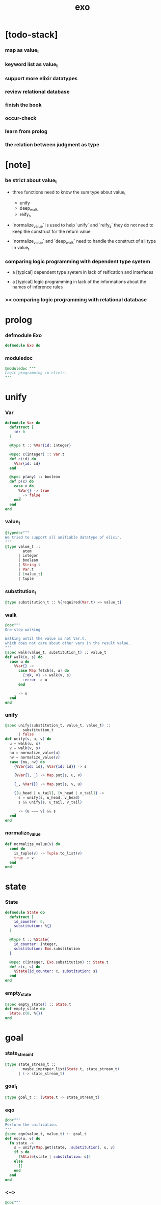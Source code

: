 #+property: tangle exo.ex
#+title: exo

* [todo-stack]

*** map as value_t

*** keyword list as value_t

*** support more elixir datatypes

*** review relational database

*** finish the book

*** occur-check

*** learn from prolog

*** the relation between judgment as type

* [note]

*** be strict about value_t

    - three functions need to know the sum type about value_t
      - unify
      - deep_walk
      - reify_s

    - `normalize_value` is used to help
      `unify` and `reify_s`
      they do not need to keep the construct for the return value

    - `normalize_value` and `deep_walk`
      need to handle the construct of all type in value_t

*** comparing logic programming with dependent type syetem

    - a [typical] dependent type syetem
      in lack of reification and interfaces

    - a [typical] logic programming
      in lack of the informations
      about the names of inference rules

*** >< comparing logic programming with relational database

* prolog

*** defmodule Exo

    #+begin_src elixir
    defmodule Exo do
    #+end_src

*** moduledoc

    #+begin_src elixir
    @moduledoc """
    Logic programming in elixir.
    """
    #+end_src

* unify

*** Var

    #+begin_src elixir
    defmodule Var do
      defstruct [
        id: 0
      ]

      @type t :: %Var{id: integer}

      @spec c(integer) :: Var.t
      def c(id) do
        %Var{id: id}
      end

      @spec p(any) :: boolean
      def p(x) do
        case x do
          %Var{} -> true
          _ -> false
        end
      end
    end
    #+end_src

*** value_t

    #+begin_src elixir
    @typedoc"""
    We tried to support all unifiable datatype of elixir.
    """
    @type value_t ::
            atom
          | integer
          | boolean
          | String.t
          | Var.t
          | [value_t]
          | tuple
    #+end_src

*** substitution_t

    #+begin_src elixir
    @type substitution_t :: %{required(Var.t) => value_t}
    #+end_src

*** walk

    #+begin_src elixir
    @doc"""
    One-step walking

    Walking until the value is not Var.t,
    which does not care about other vars in the result value.
    """
    @spec walk(value_t, substitution_t) :: value_t
    def walk(u, s) do
      case u do
        %Var{} ->
          case Map.fetch(s, u) do
            {:ok, v} -> walk(v, s)
            :error -> u
          end

        _ -> u
      end
    end
    #+end_src

*** unify

    #+begin_src elixir
    @spec unify(substitution_t, value_t, value_t) ::
            substitution_t
          | false
    def unify(s, u, v) do
      u = walk(u, s)
      v = walk(v, s)
      nu = normalize_value(u)
      nv = normalize_value(v)
      case {nu, nv} do
        {%Var{id: id}, %Var{id: id}} -> s

        {%Var{}, _} -> Map.put(s, u, v)

        {_, %Var{}} -> Map.put(s, v, u)

        {[u_head | u_tail], [v_head | v_tail]} ->
          s = unify(s, u_head, v_head)
          s && unify(s, u_tail, v_tail)

        _ -> (u === v) && s
      end
    end
    #+end_src

*** normalize_value

    #+begin_src elixir
    def normalize_value(v) do
      cond do
        is_tuple(v) -> Tuple.to_list(v)
        true -> v
      end
    end
    #+end_src

* state

*** State

    #+begin_src elixir
    defmodule State do
      defstruct [
        id_counter: 0,
        substitution: %{}
      ]

      @type t :: %State{
        id_counter: integer,
        substitution: Exo.substitution
      }

      @spec c(integer, Exo.substitution) :: State.t
      def c(c, s) do
        %State{id_counter: c, substitution: s}
      end
    end
    #+end_src

*** empty_state

    #+begin_src elixir
    @spec empty_state() :: State.t
    def empty_state do
      State.c(0, %{})
    end
    #+end_src

* goal

*** state_stream_t

    #+begin_src elixir
    @type state_stream_t ::
            maybe_improper_list(State.t, state_stream_t)
          | (-> state_stream_t)
    #+end_src

*** goal_t

    #+begin_src elixir
    @type goal_t :: (State.t -> state_stream_t)
    #+end_src

*** eqo

    #+begin_src elixir
    @doc"""
    Perform the unification.
    """
    @spec eqo(value_t, value_t) :: goal_t
    def eqo(u, v) do
      fn state ->
        s = unify(Map.get(state, :substitution), u, v)
        if s do
          [%State{state | substitution: s}]
        else
          []
        end
      end
    end
    #+end_src

*** <~>

    #+begin_src elixir
    @doc"""
    Infix version of `eqo/2`.

              The Law of <~>
        v <~> w  is the same as  w <~> v.
    """
    @spec value_t <~> value_t :: goal_t
    def x <~> y do
      eqo(x, y)
    end
    #+end_src

*** call_with_fresh

    #+begin_src elixir
    @spec call_with_fresh((Var.t -> goal_t)) :: goal_t
    def call_with_fresh(fun) do
      fn state ->
        id = Map.get(state, :id_counter)
        goal = fun.(Var.c(id))
        goal.(%State{state | id_counter: id+1})
      end
    end
    #+end_src

*** disj

    #+begin_src elixir
    @spec disj(goal_t, goal_t) :: goal_t
    def disj(g1, g2) do
      fn state ->
        s1 = g1.(state)
        s2 = g2.(state)
        mplus(s1, s2)
      end
    end
    #+end_src

*** conj

    #+begin_src elixir
    @spec conj(goal_t, goal_t) :: goal_t
    def conj(g1, g2) do
      fn state ->
        s1 = g1.(state)
        bind(s1, g2)
      end
    end
    #+end_src

*** mplus

    #+begin_src elixir
    @spec mplus(state_stream_t, state_stream_t) :: state_stream_t
    def mplus(s1, s2) do
      case s1 do
        [] -> s2

        trunk when is_function(trunk) ->
          # - to use interleaving :
          #   to implement a complete search strategy
          #   ><><>< maybe we can use actor model to parallelize this
          # fn -> mplus(s2, trunk.()) end
          # - no interleaving :
          fn -> mplus(trunk.(), s2) end

        [head | tail] -> [head | mplus(tail, s2)]
      end
    end
    #+end_src

*** bind

    #+begin_src elixir
    @spec bind(state_stream_t, goal_t) :: state_stream_t
    def bind(s, g) do
      case s do
        [] -> []

        trunk when is_function(trunk) ->
          fn -> bind(trunk.(), g) end

        [head | tail] -> mplus(g.(head), bind(tail, g))
      end
    end
    #+end_src

* macro

*** zzz

    #+begin_src elixir
    @doc"""
    Invers-η-delay

    The act of performing an inverse-η on a goal
    and then wrapping its body in a lambda
    we refer to as inverse-η-delay.

    Invers-η-delay is an operation that
    takes a goal and returns a goal,
    as the result of doing so on any goal g
    is a function from a state to a stream.
    """
    defmacro zzz(g) do
      quote do
        fn state ->
          fn ->
            unquote(g).(state)
          end
        end
      end
    end
    #+end_src

*** ando

    #+begin_src elixir
    @doc"""
    A macro for `conj/2` -- the logic and.

    Example macro expanding :

        ando do
          g1
          g2
          g3
        end

        # = expand to =>

        conj(zzz(g1),
          conj(zzz(g2),
            zzz(g3)))
    """
    defmacro ando(exp) do
      case exp do
        [do: {:__block__, _, list}] ->
          quote do
            ando(unquote(list))
          end

        [do: single] ->
          quote do
            ando(unquote([single]))
          end

        [head | []] ->
          quote do
            zzz(unquote(head))
          end

        [head | tail] ->
          quote do
            conj(zzz(unquote(head)), ando(unquote(tail)))
          end
      end
    end
    #+end_src

*** oro

    #+begin_src elixir
    @doc"""
    A macro for `disj/2` -- the logic or.

    Just like `ando/1`.
    """
    defmacro oro(exp) do
      case exp do
        [do: {:__block__, _, list}] ->
          quote do
            oro(unquote(list))
          end

        [do: single] ->
          quote do
            oro(unquote([single]))
          end

        [head | []] ->
          quote do
            zzz(unquote(head))
          end

        [head | tail] ->
          quote do
            disj(zzz(unquote(head)), oro(unquote(tail)))
          end
      end
    end
    #+end_src

*** fresh

    #+begin_src elixir
    @doc"""
    A macro to create fresh logic variables.

              The Law of Fresh
        If x is fresh, then  v <~> x  succeeds
        and associates x with v.

    Example macro expanding :

        fresh [a, b, c] do
          g1
          g2
          g3
        end

        # = expand to =>

        call_with_fresh fn a ->
          call_with_fresh fn b ->
            call_with_fresh fn c ->
              ando do
                g1
                g2
                g3
              end
            end
          end
        end
    """
    defmacro fresh(var_list, exp) do
      case var_list do
        {_, _, atom} when is_atom(atom) ->
          var_list = [var_list]
          quote do
            fresh(unquote(var_list), unquote(exp))
          end

        [var | []] ->
          quote do
            call_with_fresh fn unquote(var) ->
              ando(unquote(exp))
            end
          end

        [var | tail] ->
          quote do
            call_with_fresh fn unquote(var) ->
              fresh(unquote(tail), unquote(exp))
            end
          end
      end
    end
    #+end_src

*** conde

    #+begin_src elixir
    @doc"""
    A macro for a list `ando/1` in `oro/1`.

              The Law of conde
        To get more values from conde ,
        pretend that the successful conde
        line has failed, refreshing all variables
        that got an association from that line.

    - conde is written conde and is pronounced “con-dee”.

    - conde is the default control mechanism of Prolog.
      See William F. Clocksin. Clause and Effect. Springer, 1997.
    """
    defmacro conde(exp) do
      case exp do
        [do: {:__block__, _, list}] ->
          quote do
            conde(unquote(list))
          end

        [do: single] ->
          quote do
            conde(unquote([single]))
          end

        [exp_list | []] ->
          quote do
            ando(unquote(exp_list))
          end

        [exp_list | tail] ->
          quote do
            disj(zzz(ando(unquote(exp_list))), conde(unquote(tail)))
          end
      end
    end
    #+end_src

* reify

*** pull

    #+begin_src elixir
    @spec pull(state_stream_t) :: state_stream_t
    def pull(state_stream) do
      if is_function(state_stream) do
        pull(state_stream.())
      else
        state_stream
      end
    end
    #+end_src

*** take_all

    #+begin_src elixir
    @spec take_all(state_stream_t) :: [State.t]
    def take_all(state_stream) do
      state_stream = pull(state_stream)
      case state_stream do
        [] -> []
        [head | tail] -> [head | take_all(tail)]
      end
    end
    #+end_src

*** take

    #+begin_src elixir
    @spec take(state_stream_t, non_neg_integer) :: [State.t]
    def take(state_stream, n) do
      if n === 0 do
        []
      else
        state_stream = pull(state_stream)
        case state_stream do
          [] -> []
          [head | tail] -> [head | take(tail, n-1)]
        end
      end
    end
    #+end_src

*** mk_reify

    #+begin_src elixir
    @spec mk_reify([State.t]) :: [value_t]
    def mk_reify(state_list) do
      Enum.map(state_list, &reify_state_with_1st_var/1)
    end
    #+end_src

*** reify_state_with_1st_var

    #+begin_src elixir
    @spec reify_state_with_1st_var(State.t) :: value_t
    def reify_state_with_1st_var(state) do
      s = Map.get(state, :substitution)
      v = deep_walk(Var.c(0), s)
      deep_walk(v, reify_s(v, %{}))
    end
    #+end_src

*** deep_walk

    #+begin_src elixir
    @spec deep_walk(value_t, substitution_t) :: value_t
    def deep_walk(v, s) do
      v = walk(v, s)
      case v do
        %Var{} -> v

        [head | tail] -> [deep_walk(head, s) | deep_walk(tail, s)]

        v when is_tuple(v) ->
          v
          |> Tuple.to_list()
          |> deep_walk(s)
          |> List.to_tuple()

        _ -> v
      end
    end
    #+end_src

*** reify_s

    #+begin_src elixir
    @spec reify_s(value_t, substitution_t) :: substitution_t
    def reify_s(v, s) do
      v = walk(v, s)
      nv = normalize_value(v)
      case nv do
        %Var{} -> Map.put(s, v, reify_name(length(Map.keys(s))))
        [head | tail] -> reify_s(tail, reify_s(head, s))
        _ -> s
      end
    end
    #+end_src

*** reify_name

    #+begin_src elixir
    @spec reify_name(integer) :: atom
    def reify_name(n) do
      n
      |> Integer.to_string()
      |> (fn s -> "_" <> s end).()
      |> String.to_atom()
    end
    #+end_src

* interface

*** call_with_empty_state

    #+begin_src elixir
    @spec call_with_empty_state(goal_t) :: state_stream_t
    def call_with_empty_state(goal) do
      goal.(empty_state())
    end
    #+end_src

*** run

    #+begin_src elixir
    defmacro run(n, var, exp) do
      quote do
        fresh(unquote(var), unquote(exp))
        |> call_with_empty_state()
        |> take(unquote(n))
        |> mk_reify()
      end
    end

    defmacro run(var, exp) do
      quote do
        fresh(unquote(var), unquote(exp))
        |> call_with_empty_state()
        |> take_all()
        |> mk_reify()
      end
    end
    #+end_src

*** succeed & fail

    #+begin_src elixir
    @doc"""
    A goal that succeeds.
    """
    def succeed do
      fn state -> [state] end
    end

    @doc"""
    A goal that fails.
    """
    def fail do
      fn _state -> [] end
    end
    #+end_src

* epilog

*** end defmodule Exo

    #+begin_src elixir
    end
    #+end_src
